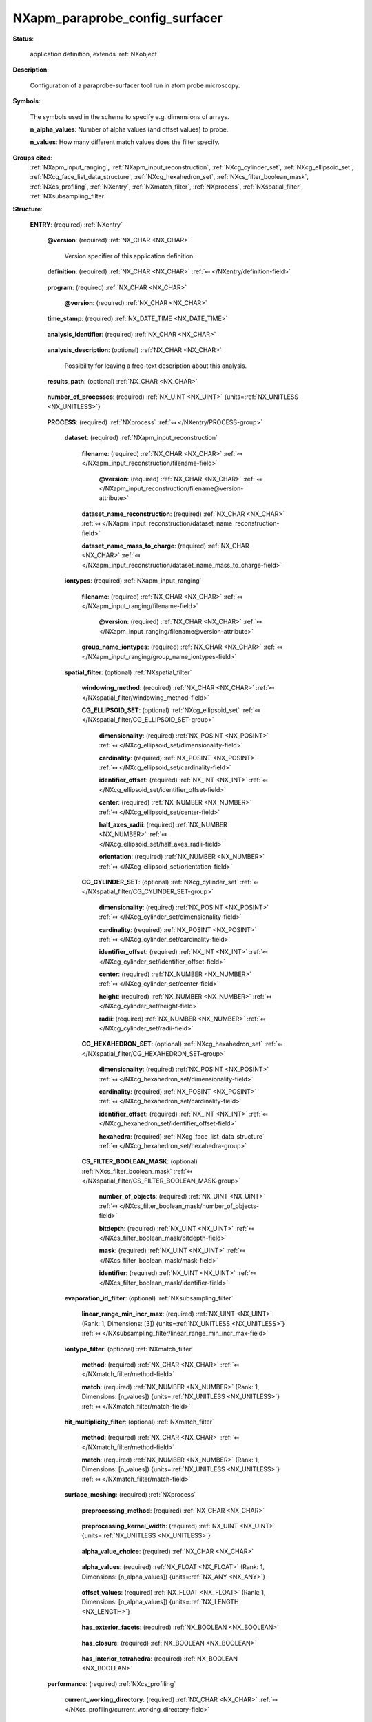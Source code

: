 .. auto-generated by dev_tools.docs.nxdl from the NXDL source contributed_definitions/NXapm_paraprobe_config_surfacer.nxdl.xml -- DO NOT EDIT

.. index::
    ! NXapm_paraprobe_config_surfacer (application definition)
    ! apm_paraprobe_config_surfacer (application definition)
    see: apm_paraprobe_config_surfacer (application definition); NXapm_paraprobe_config_surfacer

.. _NXapm_paraprobe_config_surfacer:

===============================
NXapm_paraprobe_config_surfacer
===============================

**Status**:

  application definition, extends :ref:`NXobject`

**Description**:

  Configuration of a paraprobe-surfacer tool run in atom probe microscopy.

**Symbols**:

  The symbols used in the schema to specify e.g. dimensions of arrays.

  **n_alpha_values**: Number of alpha values (and offset values) to probe.

  **n_values**: How many different match values does the filter specify.

**Groups cited**:
  :ref:`NXapm_input_ranging`, :ref:`NXapm_input_reconstruction`, :ref:`NXcg_cylinder_set`, :ref:`NXcg_ellipsoid_set`, :ref:`NXcg_face_list_data_structure`, :ref:`NXcg_hexahedron_set`, :ref:`NXcs_filter_boolean_mask`, :ref:`NXcs_profiling`, :ref:`NXentry`, :ref:`NXmatch_filter`, :ref:`NXprocess`, :ref:`NXspatial_filter`, :ref:`NXsubsampling_filter`

.. index:: NXentry (base class); used in application definition, NXprocess (base class); used in application definition, NXapm_input_reconstruction (base class); used in application definition, NXapm_input_ranging (base class); used in application definition, NXspatial_filter (base class); used in application definition, NXcg_ellipsoid_set (base class); used in application definition, NXcg_cylinder_set (base class); used in application definition, NXcg_hexahedron_set (base class); used in application definition, NXcg_face_list_data_structure (base class); used in application definition, NXcs_filter_boolean_mask (base class); used in application definition, NXsubsampling_filter (base class); used in application definition, NXmatch_filter (base class); used in application definition, NXcs_profiling (base class); used in application definition

**Structure**:

  .. _/NXapm_paraprobe_config_surfacer/ENTRY-group:

  **ENTRY**: (required) :ref:`NXentry` 


    .. _/NXapm_paraprobe_config_surfacer/ENTRY@version-attribute:

    .. index:: version (group attribute)

    **@version**: (required) :ref:`NX_CHAR <NX_CHAR>` 

      Version specifier of this application definition.

    .. _/NXapm_paraprobe_config_surfacer/ENTRY/definition-field:

    .. index:: definition (field)

    **definition**: (required) :ref:`NX_CHAR <NX_CHAR>` :ref:`⤆ </NXentry/definition-field>`

      .. collapse:: Official NeXus NXDL schema with which this file was written. ...

          Official NeXus NXDL schema with which this file was written.

          Obligatory value: ``NXapm_paraprobe_config_surfacer``

    .. _/NXapm_paraprobe_config_surfacer/ENTRY/program-field:

    .. index:: program (field)

    **program**: (required) :ref:`NX_CHAR <NX_CHAR>` 

      .. collapse:: Given name of the program/software/tool with which this NeXus ...

          Given name of the program/software/tool with which this NeXus
          (configuration) file was generated.

      .. _/NXapm_paraprobe_config_surfacer/ENTRY/program@version-attribute:

      .. index:: version (field attribute)

      **@version**: (required) :ref:`NX_CHAR <NX_CHAR>` 

        .. collapse:: Ideally program version plus build number, or commit hash or description ...

            Ideally program version plus build number, or commit hash or description
            of ever persistent resources where the source code of the program and
            build instructions can be found so that the program can be configured
            ideally in such a manner that the result of this computational process
            is recreatable in the same deterministic manner.

    .. _/NXapm_paraprobe_config_surfacer/ENTRY/time_stamp-field:

    .. index:: time_stamp (field)

    **time_stamp**: (required) :ref:`NX_DATE_TIME <NX_DATE_TIME>` 

      .. collapse:: ISO 8601 formatted time code with local time zone offset to UTC ...

          ISO 8601 formatted time code with local time zone offset to UTC
          information included when this configuration file was created.

    .. _/NXapm_paraprobe_config_surfacer/ENTRY/analysis_identifier-field:

    .. index:: analysis_identifier (field)

    **analysis_identifier**: (required) :ref:`NX_CHAR <NX_CHAR>` 

      .. collapse:: Ideally, a (globally persistent) unique identifier for referring ...

          Ideally, a (globally persistent) unique identifier for referring
          to this analysis.

    .. _/NXapm_paraprobe_config_surfacer/ENTRY/analysis_description-field:

    .. index:: analysis_description (field)

    **analysis_description**: (optional) :ref:`NX_CHAR <NX_CHAR>` 

      Possibility for leaving a free-text description about this analysis.

    .. _/NXapm_paraprobe_config_surfacer/ENTRY/results_path-field:

    .. index:: results_path (field)

    **results_path**: (optional) :ref:`NX_CHAR <NX_CHAR>` 

      .. collapse:: Path to the directory where the tool should store NeXus/HDF5 results ...

          Path to the directory where the tool should store NeXus/HDF5 results
          of this analysis. If not specified results will be stored in the
          current working directory.

    .. _/NXapm_paraprobe_config_surfacer/ENTRY/number_of_processes-field:

    .. index:: number_of_processes (field)

    **number_of_processes**: (required) :ref:`NX_UINT <NX_UINT>` {units=\ :ref:`NX_UNITLESS <NX_UNITLESS>`} 

      .. collapse:: For now a support field for the tool to identify how many individual ...

          For now a support field for the tool to identify how many individual
          analyses the tool should executed as part of the analysis.

    .. _/NXapm_paraprobe_config_surfacer/ENTRY/PROCESS-group:

    **PROCESS**: (required) :ref:`NXprocess` :ref:`⤆ </NXentry/PROCESS-group>`


      .. _/NXapm_paraprobe_config_surfacer/ENTRY/PROCESS/dataset-group:

      **dataset**: (required) :ref:`NXapm_input_reconstruction` 


        .. _/NXapm_paraprobe_config_surfacer/ENTRY/PROCESS/dataset/filename-field:

        .. index:: filename (field)

        **filename**: (required) :ref:`NX_CHAR <NX_CHAR>` :ref:`⤆ </NXapm_input_reconstruction/filename-field>`


          .. _/NXapm_paraprobe_config_surfacer/ENTRY/PROCESS/dataset/filename@version-attribute:

          .. index:: version (field attribute)

          **@version**: (required) :ref:`NX_CHAR <NX_CHAR>` :ref:`⤆ </NXapm_input_reconstruction/filename@version-attribute>`


        .. _/NXapm_paraprobe_config_surfacer/ENTRY/PROCESS/dataset/dataset_name_reconstruction-field:

        .. index:: dataset_name_reconstruction (field)

        **dataset_name_reconstruction**: (required) :ref:`NX_CHAR <NX_CHAR>` :ref:`⤆ </NXapm_input_reconstruction/dataset_name_reconstruction-field>`


        .. _/NXapm_paraprobe_config_surfacer/ENTRY/PROCESS/dataset/dataset_name_mass_to_charge-field:

        .. index:: dataset_name_mass_to_charge (field)

        **dataset_name_mass_to_charge**: (required) :ref:`NX_CHAR <NX_CHAR>` :ref:`⤆ </NXapm_input_reconstruction/dataset_name_mass_to_charge-field>`


      .. _/NXapm_paraprobe_config_surfacer/ENTRY/PROCESS/iontypes-group:

      **iontypes**: (required) :ref:`NXapm_input_ranging` 


        .. _/NXapm_paraprobe_config_surfacer/ENTRY/PROCESS/iontypes/filename-field:

        .. index:: filename (field)

        **filename**: (required) :ref:`NX_CHAR <NX_CHAR>` :ref:`⤆ </NXapm_input_ranging/filename-field>`


          .. _/NXapm_paraprobe_config_surfacer/ENTRY/PROCESS/iontypes/filename@version-attribute:

          .. index:: version (field attribute)

          **@version**: (required) :ref:`NX_CHAR <NX_CHAR>` :ref:`⤆ </NXapm_input_ranging/filename@version-attribute>`


        .. _/NXapm_paraprobe_config_surfacer/ENTRY/PROCESS/iontypes/group_name_iontypes-field:

        .. index:: group_name_iontypes (field)

        **group_name_iontypes**: (required) :ref:`NX_CHAR <NX_CHAR>` :ref:`⤆ </NXapm_input_ranging/group_name_iontypes-field>`


      .. _/NXapm_paraprobe_config_surfacer/ENTRY/PROCESS/spatial_filter-group:

      **spatial_filter**: (optional) :ref:`NXspatial_filter` 


        .. _/NXapm_paraprobe_config_surfacer/ENTRY/PROCESS/spatial_filter/windowing_method-field:

        .. index:: windowing_method (field)

        **windowing_method**: (required) :ref:`NX_CHAR <NX_CHAR>` :ref:`⤆ </NXspatial_filter/windowing_method-field>`


        .. _/NXapm_paraprobe_config_surfacer/ENTRY/PROCESS/spatial_filter/CG_ELLIPSOID_SET-group:

        **CG_ELLIPSOID_SET**: (optional) :ref:`NXcg_ellipsoid_set` :ref:`⤆ </NXspatial_filter/CG_ELLIPSOID_SET-group>`


          .. _/NXapm_paraprobe_config_surfacer/ENTRY/PROCESS/spatial_filter/CG_ELLIPSOID_SET/dimensionality-field:

          .. index:: dimensionality (field)

          **dimensionality**: (required) :ref:`NX_POSINT <NX_POSINT>` :ref:`⤆ </NXcg_ellipsoid_set/dimensionality-field>`


          .. _/NXapm_paraprobe_config_surfacer/ENTRY/PROCESS/spatial_filter/CG_ELLIPSOID_SET/cardinality-field:

          .. index:: cardinality (field)

          **cardinality**: (required) :ref:`NX_POSINT <NX_POSINT>` :ref:`⤆ </NXcg_ellipsoid_set/cardinality-field>`


          .. _/NXapm_paraprobe_config_surfacer/ENTRY/PROCESS/spatial_filter/CG_ELLIPSOID_SET/identifier_offset-field:

          .. index:: identifier_offset (field)

          **identifier_offset**: (required) :ref:`NX_INT <NX_INT>` :ref:`⤆ </NXcg_ellipsoid_set/identifier_offset-field>`


          .. _/NXapm_paraprobe_config_surfacer/ENTRY/PROCESS/spatial_filter/CG_ELLIPSOID_SET/center-field:

          .. index:: center (field)

          **center**: (required) :ref:`NX_NUMBER <NX_NUMBER>` :ref:`⤆ </NXcg_ellipsoid_set/center-field>`


          .. _/NXapm_paraprobe_config_surfacer/ENTRY/PROCESS/spatial_filter/CG_ELLIPSOID_SET/half_axes_radii-field:

          .. index:: half_axes_radii (field)

          **half_axes_radii**: (required) :ref:`NX_NUMBER <NX_NUMBER>` :ref:`⤆ </NXcg_ellipsoid_set/half_axes_radii-field>`


          .. _/NXapm_paraprobe_config_surfacer/ENTRY/PROCESS/spatial_filter/CG_ELLIPSOID_SET/orientation-field:

          .. index:: orientation (field)

          **orientation**: (required) :ref:`NX_NUMBER <NX_NUMBER>` :ref:`⤆ </NXcg_ellipsoid_set/orientation-field>`


        .. _/NXapm_paraprobe_config_surfacer/ENTRY/PROCESS/spatial_filter/CG_CYLINDER_SET-group:

        **CG_CYLINDER_SET**: (optional) :ref:`NXcg_cylinder_set` :ref:`⤆ </NXspatial_filter/CG_CYLINDER_SET-group>`


          .. _/NXapm_paraprobe_config_surfacer/ENTRY/PROCESS/spatial_filter/CG_CYLINDER_SET/dimensionality-field:

          .. index:: dimensionality (field)

          **dimensionality**: (required) :ref:`NX_POSINT <NX_POSINT>` :ref:`⤆ </NXcg_cylinder_set/dimensionality-field>`


          .. _/NXapm_paraprobe_config_surfacer/ENTRY/PROCESS/spatial_filter/CG_CYLINDER_SET/cardinality-field:

          .. index:: cardinality (field)

          **cardinality**: (required) :ref:`NX_POSINT <NX_POSINT>` :ref:`⤆ </NXcg_cylinder_set/cardinality-field>`


          .. _/NXapm_paraprobe_config_surfacer/ENTRY/PROCESS/spatial_filter/CG_CYLINDER_SET/identifier_offset-field:

          .. index:: identifier_offset (field)

          **identifier_offset**: (required) :ref:`NX_INT <NX_INT>` :ref:`⤆ </NXcg_cylinder_set/identifier_offset-field>`


          .. _/NXapm_paraprobe_config_surfacer/ENTRY/PROCESS/spatial_filter/CG_CYLINDER_SET/center-field:

          .. index:: center (field)

          **center**: (required) :ref:`NX_NUMBER <NX_NUMBER>` :ref:`⤆ </NXcg_cylinder_set/center-field>`


          .. _/NXapm_paraprobe_config_surfacer/ENTRY/PROCESS/spatial_filter/CG_CYLINDER_SET/height-field:

          .. index:: height (field)

          **height**: (required) :ref:`NX_NUMBER <NX_NUMBER>` :ref:`⤆ </NXcg_cylinder_set/height-field>`


          .. _/NXapm_paraprobe_config_surfacer/ENTRY/PROCESS/spatial_filter/CG_CYLINDER_SET/radii-field:

          .. index:: radii (field)

          **radii**: (required) :ref:`NX_NUMBER <NX_NUMBER>` :ref:`⤆ </NXcg_cylinder_set/radii-field>`


        .. _/NXapm_paraprobe_config_surfacer/ENTRY/PROCESS/spatial_filter/CG_HEXAHEDRON_SET-group:

        **CG_HEXAHEDRON_SET**: (optional) :ref:`NXcg_hexahedron_set` :ref:`⤆ </NXspatial_filter/CG_HEXAHEDRON_SET-group>`


          .. _/NXapm_paraprobe_config_surfacer/ENTRY/PROCESS/spatial_filter/CG_HEXAHEDRON_SET/dimensionality-field:

          .. index:: dimensionality (field)

          **dimensionality**: (required) :ref:`NX_POSINT <NX_POSINT>` :ref:`⤆ </NXcg_hexahedron_set/dimensionality-field>`


          .. _/NXapm_paraprobe_config_surfacer/ENTRY/PROCESS/spatial_filter/CG_HEXAHEDRON_SET/cardinality-field:

          .. index:: cardinality (field)

          **cardinality**: (required) :ref:`NX_POSINT <NX_POSINT>` :ref:`⤆ </NXcg_hexahedron_set/cardinality-field>`


          .. _/NXapm_paraprobe_config_surfacer/ENTRY/PROCESS/spatial_filter/CG_HEXAHEDRON_SET/identifier_offset-field:

          .. index:: identifier_offset (field)

          **identifier_offset**: (required) :ref:`NX_INT <NX_INT>` :ref:`⤆ </NXcg_hexahedron_set/identifier_offset-field>`


          .. _/NXapm_paraprobe_config_surfacer/ENTRY/PROCESS/spatial_filter/CG_HEXAHEDRON_SET/hexahedra-group:

          **hexahedra**: (required) :ref:`NXcg_face_list_data_structure` :ref:`⤆ </NXcg_hexahedron_set/hexahedra-group>`


        .. _/NXapm_paraprobe_config_surfacer/ENTRY/PROCESS/spatial_filter/CS_FILTER_BOOLEAN_MASK-group:

        **CS_FILTER_BOOLEAN_MASK**: (optional) :ref:`NXcs_filter_boolean_mask` :ref:`⤆ </NXspatial_filter/CS_FILTER_BOOLEAN_MASK-group>`


          .. _/NXapm_paraprobe_config_surfacer/ENTRY/PROCESS/spatial_filter/CS_FILTER_BOOLEAN_MASK/number_of_objects-field:

          .. index:: number_of_objects (field)

          **number_of_objects**: (required) :ref:`NX_UINT <NX_UINT>` :ref:`⤆ </NXcs_filter_boolean_mask/number_of_objects-field>`


          .. _/NXapm_paraprobe_config_surfacer/ENTRY/PROCESS/spatial_filter/CS_FILTER_BOOLEAN_MASK/bitdepth-field:

          .. index:: bitdepth (field)

          **bitdepth**: (required) :ref:`NX_UINT <NX_UINT>` :ref:`⤆ </NXcs_filter_boolean_mask/bitdepth-field>`


          .. _/NXapm_paraprobe_config_surfacer/ENTRY/PROCESS/spatial_filter/CS_FILTER_BOOLEAN_MASK/mask-field:

          .. index:: mask (field)

          **mask**: (required) :ref:`NX_UINT <NX_UINT>` :ref:`⤆ </NXcs_filter_boolean_mask/mask-field>`


          .. _/NXapm_paraprobe_config_surfacer/ENTRY/PROCESS/spatial_filter/CS_FILTER_BOOLEAN_MASK/identifier-field:

          .. index:: identifier (field)

          **identifier**: (required) :ref:`NX_UINT <NX_UINT>` :ref:`⤆ </NXcs_filter_boolean_mask/identifier-field>`


      .. _/NXapm_paraprobe_config_surfacer/ENTRY/PROCESS/evaporation_id_filter-group:

      **evaporation_id_filter**: (optional) :ref:`NXsubsampling_filter` 


        .. _/NXapm_paraprobe_config_surfacer/ENTRY/PROCESS/evaporation_id_filter/linear_range_min_incr_max-field:

        .. index:: linear_range_min_incr_max (field)

        **linear_range_min_incr_max**: (required) :ref:`NX_UINT <NX_UINT>` (Rank: 1, Dimensions: [3]) {units=\ :ref:`NX_UNITLESS <NX_UNITLESS>`} :ref:`⤆ </NXsubsampling_filter/linear_range_min_incr_max-field>`


      .. _/NXapm_paraprobe_config_surfacer/ENTRY/PROCESS/iontype_filter-group:

      **iontype_filter**: (optional) :ref:`NXmatch_filter` 


        .. _/NXapm_paraprobe_config_surfacer/ENTRY/PROCESS/iontype_filter/method-field:

        .. index:: method (field)

        **method**: (required) :ref:`NX_CHAR <NX_CHAR>` :ref:`⤆ </NXmatch_filter/method-field>`


        .. _/NXapm_paraprobe_config_surfacer/ENTRY/PROCESS/iontype_filter/match-field:

        .. index:: match (field)

        **match**: (required) :ref:`NX_NUMBER <NX_NUMBER>` (Rank: 1, Dimensions: [n_values]) {units=\ :ref:`NX_UNITLESS <NX_UNITLESS>`} :ref:`⤆ </NXmatch_filter/match-field>`


      .. _/NXapm_paraprobe_config_surfacer/ENTRY/PROCESS/hit_multiplicity_filter-group:

      **hit_multiplicity_filter**: (optional) :ref:`NXmatch_filter` 


        .. _/NXapm_paraprobe_config_surfacer/ENTRY/PROCESS/hit_multiplicity_filter/method-field:

        .. index:: method (field)

        **method**: (required) :ref:`NX_CHAR <NX_CHAR>` :ref:`⤆ </NXmatch_filter/method-field>`


        .. _/NXapm_paraprobe_config_surfacer/ENTRY/PROCESS/hit_multiplicity_filter/match-field:

        .. index:: match (field)

        **match**: (required) :ref:`NX_NUMBER <NX_NUMBER>` (Rank: 1, Dimensions: [n_values]) {units=\ :ref:`NX_UNITLESS <NX_UNITLESS>`} :ref:`⤆ </NXmatch_filter/match-field>`


      .. _/NXapm_paraprobe_config_surfacer/ENTRY/PROCESS/surface_meshing-group:

      **surface_meshing**: (required) :ref:`NXprocess` 


        .. _/NXapm_paraprobe_config_surfacer/ENTRY/PROCESS/surface_meshing/preprocessing_method-field:

        .. index:: preprocessing_method (field)

        **preprocessing_method**: (required) :ref:`NX_CHAR <NX_CHAR>` 

          .. collapse:: Specifies the method that is used to preprocess the point cloud. ...

              Specifies the method that is used to preprocess the point cloud.
              The main purpose of this setting is to specify whether the point
              cloud should be segmented or not during the preprocessing
              to identify which points are more likely lying close to the edge
              of the point cloud. These points could be more relevant than the
              interior points for certain alpha-shape constructions.

              By default no such filtering is used during pre-processing.
              By contrast, the option kuehbach activates a preprocessing
              during which a Hoshen-Kopelman percolation analysis is used
              to identify which points are closer to the edge of the dataset.
              This can reduce the number of points in the alpha-shape
              computation and thus improve performance substantially.
              Details about the methods are reported in 
              `M. Kühbach et al. <https://doi.org/10.1038/s41524-020-00486-1>`_.

              Any of these values: ``default`` | ``kuehbach``

        .. _/NXapm_paraprobe_config_surfacer/ENTRY/PROCESS/surface_meshing/preprocessing_kernel_width-field:

        .. index:: preprocessing_kernel_width (field)

        **preprocessing_kernel_width**: (required) :ref:`NX_UINT <NX_UINT>` {units=\ :ref:`NX_UNITLESS <NX_UNITLESS>`} 

          .. collapse:: When using the kuehbach preprocessing, this is the width of the ...

              When using the kuehbach preprocessing, this is the width of the
              kernel for identifying which ions are in voxels close to the
              edge of the point cloud.

        .. _/NXapm_paraprobe_config_surfacer/ENTRY/PROCESS/surface_meshing/alpha_value_choice-field:

        .. index:: alpha_value_choice (field)

        **alpha_value_choice**: (required) :ref:`NX_CHAR <NX_CHAR>` 

          .. collapse:: Specifies which method to use to define the alpha value. ...

              Specifies which method to use to define the alpha value.
              The value convex_hull_naive is the default. This instructs the tool
              to use a fast specialized algorithm for computing only the convex
              hull. The resulting triangles can be skinny.

              The value convex_hull_refine computes first also a convex_hull_naive
              but refines the mesh by triangle flipping and splitting to improve
              the quality of the mesh.

              The value smallest_solid instructs the CGAL library to choose a
              value which realizes an alpha-shape that is the smallest solid.

              The value cgal_optimal instructs the library to choose a value
              which the library considers as an optimal value. Details are
              define in the respective section of the CGAL library on 3D alpha
              shapes.

              The value set_of_values instructs to compute a list of
              alpha-shapes for the specified alpha-values.

              The value set_of_alpha_wrappings instructs the library to generate
              a set of so-called alpha wrappings. These are a method
              which is similar to alpha shapes but provide additional guarantees
              though such as watertightness and proximity constraints on the
              resulting wrapping.

              Any of these values:

                * ``convex_hull_naive``

                * ``convex_hull_refine``

                * ``smallest_solid``

                * ``cgal_optimal``

                * ``set_of_values``

                * ``set_of_alpha_wrappings``


        .. _/NXapm_paraprobe_config_surfacer/ENTRY/PROCESS/surface_meshing/alpha_values-field:

        .. index:: alpha_values (field)

        **alpha_values**: (required) :ref:`NX_FLOAT <NX_FLOAT>` (Rank: 1, Dimensions: [n_alpha_values]) {units=\ :ref:`NX_ANY <NX_ANY>`} 

          .. collapse:: Array of alpha values to use when alpha_value_choice is set_of_values ...

              Array of alpha values to use when alpha_value_choice is set_of_values
              or when alpha_value_choice is set_of_alpha_wrappings.

        .. _/NXapm_paraprobe_config_surfacer/ENTRY/PROCESS/surface_meshing/offset_values-field:

        .. index:: offset_values (field)

        **offset_values**: (required) :ref:`NX_FLOAT <NX_FLOAT>` (Rank: 1, Dimensions: [n_alpha_values]) {units=\ :ref:`NX_LENGTH <NX_LENGTH>`} 

          .. collapse:: Array of offset values to use when alpha_value_choice is ...

              Array of offset values to use when alpha_value_choice is
              set_of_alpha_wrappings. The array of alpha_values and offset_values
              define a sequence of (alpha and offset value).

        .. _/NXapm_paraprobe_config_surfacer/ENTRY/PROCESS/surface_meshing/has_exterior_facets-field:

        .. index:: has_exterior_facets (field)

        **has_exterior_facets**: (required) :ref:`NX_BOOLEAN <NX_BOOLEAN>` 

          .. collapse:: Specifies if the tool should compute the set of exterior triangle ...

              Specifies if the tool should compute the set of exterior triangle
              facets for each alpha complex (for convex hull, alpha shapes, and wrappings)

        .. _/NXapm_paraprobe_config_surfacer/ENTRY/PROCESS/surface_meshing/has_closure-field:

        .. index:: has_closure (field)

        **has_closure**: (required) :ref:`NX_BOOLEAN <NX_BOOLEAN>` 

          .. collapse:: Specifies if the tool should check if the alpha complex of exterior ...

              Specifies if the tool should check if the alpha complex of exterior
              triangular facets is a closed polyhedron.

        .. _/NXapm_paraprobe_config_surfacer/ENTRY/PROCESS/surface_meshing/has_interior_tetrahedra-field:

        .. index:: has_interior_tetrahedra (field)

        **has_interior_tetrahedra**: (required) :ref:`NX_BOOLEAN <NX_BOOLEAN>` 

          .. collapse:: Specifies if the tool should compute all interior tetrahedra  ...

              Specifies if the tool should compute all interior tetrahedra 
              of the alpha complex (currently only for alpha shapes).

    .. _/NXapm_paraprobe_config_surfacer/ENTRY/performance-group:

    **performance**: (required) :ref:`NXcs_profiling` 


      .. _/NXapm_paraprobe_config_surfacer/ENTRY/performance/current_working_directory-field:

      .. index:: current_working_directory (field)

      **current_working_directory**: (required) :ref:`NX_CHAR <NX_CHAR>` :ref:`⤆ </NXcs_profiling/current_working_directory-field>`



Hypertext Anchors
-----------------

List of hypertext anchors for all groups, fields,
attributes, and links defined in this class.


* :ref:`/NXapm_paraprobe_config_surfacer/ENTRY-group </NXapm_paraprobe_config_surfacer/ENTRY-group>`
* :ref:`/NXapm_paraprobe_config_surfacer/ENTRY/analysis_description-field </NXapm_paraprobe_config_surfacer/ENTRY/analysis_description-field>`
* :ref:`/NXapm_paraprobe_config_surfacer/ENTRY/analysis_identifier-field </NXapm_paraprobe_config_surfacer/ENTRY/analysis_identifier-field>`
* :ref:`/NXapm_paraprobe_config_surfacer/ENTRY/definition-field </NXapm_paraprobe_config_surfacer/ENTRY/definition-field>`
* :ref:`/NXapm_paraprobe_config_surfacer/ENTRY/number_of_processes-field </NXapm_paraprobe_config_surfacer/ENTRY/number_of_processes-field>`
* :ref:`/NXapm_paraprobe_config_surfacer/ENTRY/performance-group </NXapm_paraprobe_config_surfacer/ENTRY/performance-group>`
* :ref:`/NXapm_paraprobe_config_surfacer/ENTRY/performance/current_working_directory-field </NXapm_paraprobe_config_surfacer/ENTRY/performance/current_working_directory-field>`
* :ref:`/NXapm_paraprobe_config_surfacer/ENTRY/PROCESS-group </NXapm_paraprobe_config_surfacer/ENTRY/PROCESS-group>`
* :ref:`/NXapm_paraprobe_config_surfacer/ENTRY/PROCESS/dataset-group </NXapm_paraprobe_config_surfacer/ENTRY/PROCESS/dataset-group>`
* :ref:`/NXapm_paraprobe_config_surfacer/ENTRY/PROCESS/dataset/dataset_name_mass_to_charge-field </NXapm_paraprobe_config_surfacer/ENTRY/PROCESS/dataset/dataset_name_mass_to_charge-field>`
* :ref:`/NXapm_paraprobe_config_surfacer/ENTRY/PROCESS/dataset/dataset_name_reconstruction-field </NXapm_paraprobe_config_surfacer/ENTRY/PROCESS/dataset/dataset_name_reconstruction-field>`
* :ref:`/NXapm_paraprobe_config_surfacer/ENTRY/PROCESS/dataset/filename-field </NXapm_paraprobe_config_surfacer/ENTRY/PROCESS/dataset/filename-field>`
* :ref:`/NXapm_paraprobe_config_surfacer/ENTRY/PROCESS/dataset/filename@version-attribute </NXapm_paraprobe_config_surfacer/ENTRY/PROCESS/dataset/filename@version-attribute>`
* :ref:`/NXapm_paraprobe_config_surfacer/ENTRY/PROCESS/evaporation_id_filter-group </NXapm_paraprobe_config_surfacer/ENTRY/PROCESS/evaporation_id_filter-group>`
* :ref:`/NXapm_paraprobe_config_surfacer/ENTRY/PROCESS/evaporation_id_filter/linear_range_min_incr_max-field </NXapm_paraprobe_config_surfacer/ENTRY/PROCESS/evaporation_id_filter/linear_range_min_incr_max-field>`
* :ref:`/NXapm_paraprobe_config_surfacer/ENTRY/PROCESS/hit_multiplicity_filter-group </NXapm_paraprobe_config_surfacer/ENTRY/PROCESS/hit_multiplicity_filter-group>`
* :ref:`/NXapm_paraprobe_config_surfacer/ENTRY/PROCESS/hit_multiplicity_filter/match-field </NXapm_paraprobe_config_surfacer/ENTRY/PROCESS/hit_multiplicity_filter/match-field>`
* :ref:`/NXapm_paraprobe_config_surfacer/ENTRY/PROCESS/hit_multiplicity_filter/method-field </NXapm_paraprobe_config_surfacer/ENTRY/PROCESS/hit_multiplicity_filter/method-field>`
* :ref:`/NXapm_paraprobe_config_surfacer/ENTRY/PROCESS/iontype_filter-group </NXapm_paraprobe_config_surfacer/ENTRY/PROCESS/iontype_filter-group>`
* :ref:`/NXapm_paraprobe_config_surfacer/ENTRY/PROCESS/iontype_filter/match-field </NXapm_paraprobe_config_surfacer/ENTRY/PROCESS/iontype_filter/match-field>`
* :ref:`/NXapm_paraprobe_config_surfacer/ENTRY/PROCESS/iontype_filter/method-field </NXapm_paraprobe_config_surfacer/ENTRY/PROCESS/iontype_filter/method-field>`
* :ref:`/NXapm_paraprobe_config_surfacer/ENTRY/PROCESS/iontypes-group </NXapm_paraprobe_config_surfacer/ENTRY/PROCESS/iontypes-group>`
* :ref:`/NXapm_paraprobe_config_surfacer/ENTRY/PROCESS/iontypes/filename-field </NXapm_paraprobe_config_surfacer/ENTRY/PROCESS/iontypes/filename-field>`
* :ref:`/NXapm_paraprobe_config_surfacer/ENTRY/PROCESS/iontypes/filename@version-attribute </NXapm_paraprobe_config_surfacer/ENTRY/PROCESS/iontypes/filename@version-attribute>`
* :ref:`/NXapm_paraprobe_config_surfacer/ENTRY/PROCESS/iontypes/group_name_iontypes-field </NXapm_paraprobe_config_surfacer/ENTRY/PROCESS/iontypes/group_name_iontypes-field>`
* :ref:`/NXapm_paraprobe_config_surfacer/ENTRY/PROCESS/spatial_filter-group </NXapm_paraprobe_config_surfacer/ENTRY/PROCESS/spatial_filter-group>`
* :ref:`/NXapm_paraprobe_config_surfacer/ENTRY/PROCESS/spatial_filter/CG_CYLINDER_SET-group </NXapm_paraprobe_config_surfacer/ENTRY/PROCESS/spatial_filter/CG_CYLINDER_SET-group>`
* :ref:`/NXapm_paraprobe_config_surfacer/ENTRY/PROCESS/spatial_filter/CG_CYLINDER_SET/cardinality-field </NXapm_paraprobe_config_surfacer/ENTRY/PROCESS/spatial_filter/CG_CYLINDER_SET/cardinality-field>`
* :ref:`/NXapm_paraprobe_config_surfacer/ENTRY/PROCESS/spatial_filter/CG_CYLINDER_SET/center-field </NXapm_paraprobe_config_surfacer/ENTRY/PROCESS/spatial_filter/CG_CYLINDER_SET/center-field>`
* :ref:`/NXapm_paraprobe_config_surfacer/ENTRY/PROCESS/spatial_filter/CG_CYLINDER_SET/dimensionality-field </NXapm_paraprobe_config_surfacer/ENTRY/PROCESS/spatial_filter/CG_CYLINDER_SET/dimensionality-field>`
* :ref:`/NXapm_paraprobe_config_surfacer/ENTRY/PROCESS/spatial_filter/CG_CYLINDER_SET/height-field </NXapm_paraprobe_config_surfacer/ENTRY/PROCESS/spatial_filter/CG_CYLINDER_SET/height-field>`
* :ref:`/NXapm_paraprobe_config_surfacer/ENTRY/PROCESS/spatial_filter/CG_CYLINDER_SET/identifier_offset-field </NXapm_paraprobe_config_surfacer/ENTRY/PROCESS/spatial_filter/CG_CYLINDER_SET/identifier_offset-field>`
* :ref:`/NXapm_paraprobe_config_surfacer/ENTRY/PROCESS/spatial_filter/CG_CYLINDER_SET/radii-field </NXapm_paraprobe_config_surfacer/ENTRY/PROCESS/spatial_filter/CG_CYLINDER_SET/radii-field>`
* :ref:`/NXapm_paraprobe_config_surfacer/ENTRY/PROCESS/spatial_filter/CG_ELLIPSOID_SET-group </NXapm_paraprobe_config_surfacer/ENTRY/PROCESS/spatial_filter/CG_ELLIPSOID_SET-group>`
* :ref:`/NXapm_paraprobe_config_surfacer/ENTRY/PROCESS/spatial_filter/CG_ELLIPSOID_SET/cardinality-field </NXapm_paraprobe_config_surfacer/ENTRY/PROCESS/spatial_filter/CG_ELLIPSOID_SET/cardinality-field>`
* :ref:`/NXapm_paraprobe_config_surfacer/ENTRY/PROCESS/spatial_filter/CG_ELLIPSOID_SET/center-field </NXapm_paraprobe_config_surfacer/ENTRY/PROCESS/spatial_filter/CG_ELLIPSOID_SET/center-field>`
* :ref:`/NXapm_paraprobe_config_surfacer/ENTRY/PROCESS/spatial_filter/CG_ELLIPSOID_SET/dimensionality-field </NXapm_paraprobe_config_surfacer/ENTRY/PROCESS/spatial_filter/CG_ELLIPSOID_SET/dimensionality-field>`
* :ref:`/NXapm_paraprobe_config_surfacer/ENTRY/PROCESS/spatial_filter/CG_ELLIPSOID_SET/half_axes_radii-field </NXapm_paraprobe_config_surfacer/ENTRY/PROCESS/spatial_filter/CG_ELLIPSOID_SET/half_axes_radii-field>`
* :ref:`/NXapm_paraprobe_config_surfacer/ENTRY/PROCESS/spatial_filter/CG_ELLIPSOID_SET/identifier_offset-field </NXapm_paraprobe_config_surfacer/ENTRY/PROCESS/spatial_filter/CG_ELLIPSOID_SET/identifier_offset-field>`
* :ref:`/NXapm_paraprobe_config_surfacer/ENTRY/PROCESS/spatial_filter/CG_ELLIPSOID_SET/orientation-field </NXapm_paraprobe_config_surfacer/ENTRY/PROCESS/spatial_filter/CG_ELLIPSOID_SET/orientation-field>`
* :ref:`/NXapm_paraprobe_config_surfacer/ENTRY/PROCESS/spatial_filter/CG_HEXAHEDRON_SET-group </NXapm_paraprobe_config_surfacer/ENTRY/PROCESS/spatial_filter/CG_HEXAHEDRON_SET-group>`
* :ref:`/NXapm_paraprobe_config_surfacer/ENTRY/PROCESS/spatial_filter/CG_HEXAHEDRON_SET/cardinality-field </NXapm_paraprobe_config_surfacer/ENTRY/PROCESS/spatial_filter/CG_HEXAHEDRON_SET/cardinality-field>`
* :ref:`/NXapm_paraprobe_config_surfacer/ENTRY/PROCESS/spatial_filter/CG_HEXAHEDRON_SET/dimensionality-field </NXapm_paraprobe_config_surfacer/ENTRY/PROCESS/spatial_filter/CG_HEXAHEDRON_SET/dimensionality-field>`
* :ref:`/NXapm_paraprobe_config_surfacer/ENTRY/PROCESS/spatial_filter/CG_HEXAHEDRON_SET/hexahedra-group </NXapm_paraprobe_config_surfacer/ENTRY/PROCESS/spatial_filter/CG_HEXAHEDRON_SET/hexahedra-group>`
* :ref:`/NXapm_paraprobe_config_surfacer/ENTRY/PROCESS/spatial_filter/CG_HEXAHEDRON_SET/identifier_offset-field </NXapm_paraprobe_config_surfacer/ENTRY/PROCESS/spatial_filter/CG_HEXAHEDRON_SET/identifier_offset-field>`
* :ref:`/NXapm_paraprobe_config_surfacer/ENTRY/PROCESS/spatial_filter/CS_FILTER_BOOLEAN_MASK-group </NXapm_paraprobe_config_surfacer/ENTRY/PROCESS/spatial_filter/CS_FILTER_BOOLEAN_MASK-group>`
* :ref:`/NXapm_paraprobe_config_surfacer/ENTRY/PROCESS/spatial_filter/CS_FILTER_BOOLEAN_MASK/bitdepth-field </NXapm_paraprobe_config_surfacer/ENTRY/PROCESS/spatial_filter/CS_FILTER_BOOLEAN_MASK/bitdepth-field>`
* :ref:`/NXapm_paraprobe_config_surfacer/ENTRY/PROCESS/spatial_filter/CS_FILTER_BOOLEAN_MASK/identifier-field </NXapm_paraprobe_config_surfacer/ENTRY/PROCESS/spatial_filter/CS_FILTER_BOOLEAN_MASK/identifier-field>`
* :ref:`/NXapm_paraprobe_config_surfacer/ENTRY/PROCESS/spatial_filter/CS_FILTER_BOOLEAN_MASK/mask-field </NXapm_paraprobe_config_surfacer/ENTRY/PROCESS/spatial_filter/CS_FILTER_BOOLEAN_MASK/mask-field>`
* :ref:`/NXapm_paraprobe_config_surfacer/ENTRY/PROCESS/spatial_filter/CS_FILTER_BOOLEAN_MASK/number_of_objects-field </NXapm_paraprobe_config_surfacer/ENTRY/PROCESS/spatial_filter/CS_FILTER_BOOLEAN_MASK/number_of_objects-field>`
* :ref:`/NXapm_paraprobe_config_surfacer/ENTRY/PROCESS/spatial_filter/windowing_method-field </NXapm_paraprobe_config_surfacer/ENTRY/PROCESS/spatial_filter/windowing_method-field>`
* :ref:`/NXapm_paraprobe_config_surfacer/ENTRY/PROCESS/surface_meshing-group </NXapm_paraprobe_config_surfacer/ENTRY/PROCESS/surface_meshing-group>`
* :ref:`/NXapm_paraprobe_config_surfacer/ENTRY/PROCESS/surface_meshing/alpha_value_choice-field </NXapm_paraprobe_config_surfacer/ENTRY/PROCESS/surface_meshing/alpha_value_choice-field>`
* :ref:`/NXapm_paraprobe_config_surfacer/ENTRY/PROCESS/surface_meshing/alpha_values-field </NXapm_paraprobe_config_surfacer/ENTRY/PROCESS/surface_meshing/alpha_values-field>`
* :ref:`/NXapm_paraprobe_config_surfacer/ENTRY/PROCESS/surface_meshing/has_closure-field </NXapm_paraprobe_config_surfacer/ENTRY/PROCESS/surface_meshing/has_closure-field>`
* :ref:`/NXapm_paraprobe_config_surfacer/ENTRY/PROCESS/surface_meshing/has_exterior_facets-field </NXapm_paraprobe_config_surfacer/ENTRY/PROCESS/surface_meshing/has_exterior_facets-field>`
* :ref:`/NXapm_paraprobe_config_surfacer/ENTRY/PROCESS/surface_meshing/has_interior_tetrahedra-field </NXapm_paraprobe_config_surfacer/ENTRY/PROCESS/surface_meshing/has_interior_tetrahedra-field>`
* :ref:`/NXapm_paraprobe_config_surfacer/ENTRY/PROCESS/surface_meshing/offset_values-field </NXapm_paraprobe_config_surfacer/ENTRY/PROCESS/surface_meshing/offset_values-field>`
* :ref:`/NXapm_paraprobe_config_surfacer/ENTRY/PROCESS/surface_meshing/preprocessing_kernel_width-field </NXapm_paraprobe_config_surfacer/ENTRY/PROCESS/surface_meshing/preprocessing_kernel_width-field>`
* :ref:`/NXapm_paraprobe_config_surfacer/ENTRY/PROCESS/surface_meshing/preprocessing_method-field </NXapm_paraprobe_config_surfacer/ENTRY/PROCESS/surface_meshing/preprocessing_method-field>`
* :ref:`/NXapm_paraprobe_config_surfacer/ENTRY/program-field </NXapm_paraprobe_config_surfacer/ENTRY/program-field>`
* :ref:`/NXapm_paraprobe_config_surfacer/ENTRY/program@version-attribute </NXapm_paraprobe_config_surfacer/ENTRY/program@version-attribute>`
* :ref:`/NXapm_paraprobe_config_surfacer/ENTRY/results_path-field </NXapm_paraprobe_config_surfacer/ENTRY/results_path-field>`
* :ref:`/NXapm_paraprobe_config_surfacer/ENTRY/time_stamp-field </NXapm_paraprobe_config_surfacer/ENTRY/time_stamp-field>`
* :ref:`/NXapm_paraprobe_config_surfacer/ENTRY@version-attribute </NXapm_paraprobe_config_surfacer/ENTRY@version-attribute>`

**NXDL Source**:
  https://github.com/nexusformat/definitions/blob/main/contributed_definitions/NXapm_paraprobe_config_surfacer.nxdl.xml
